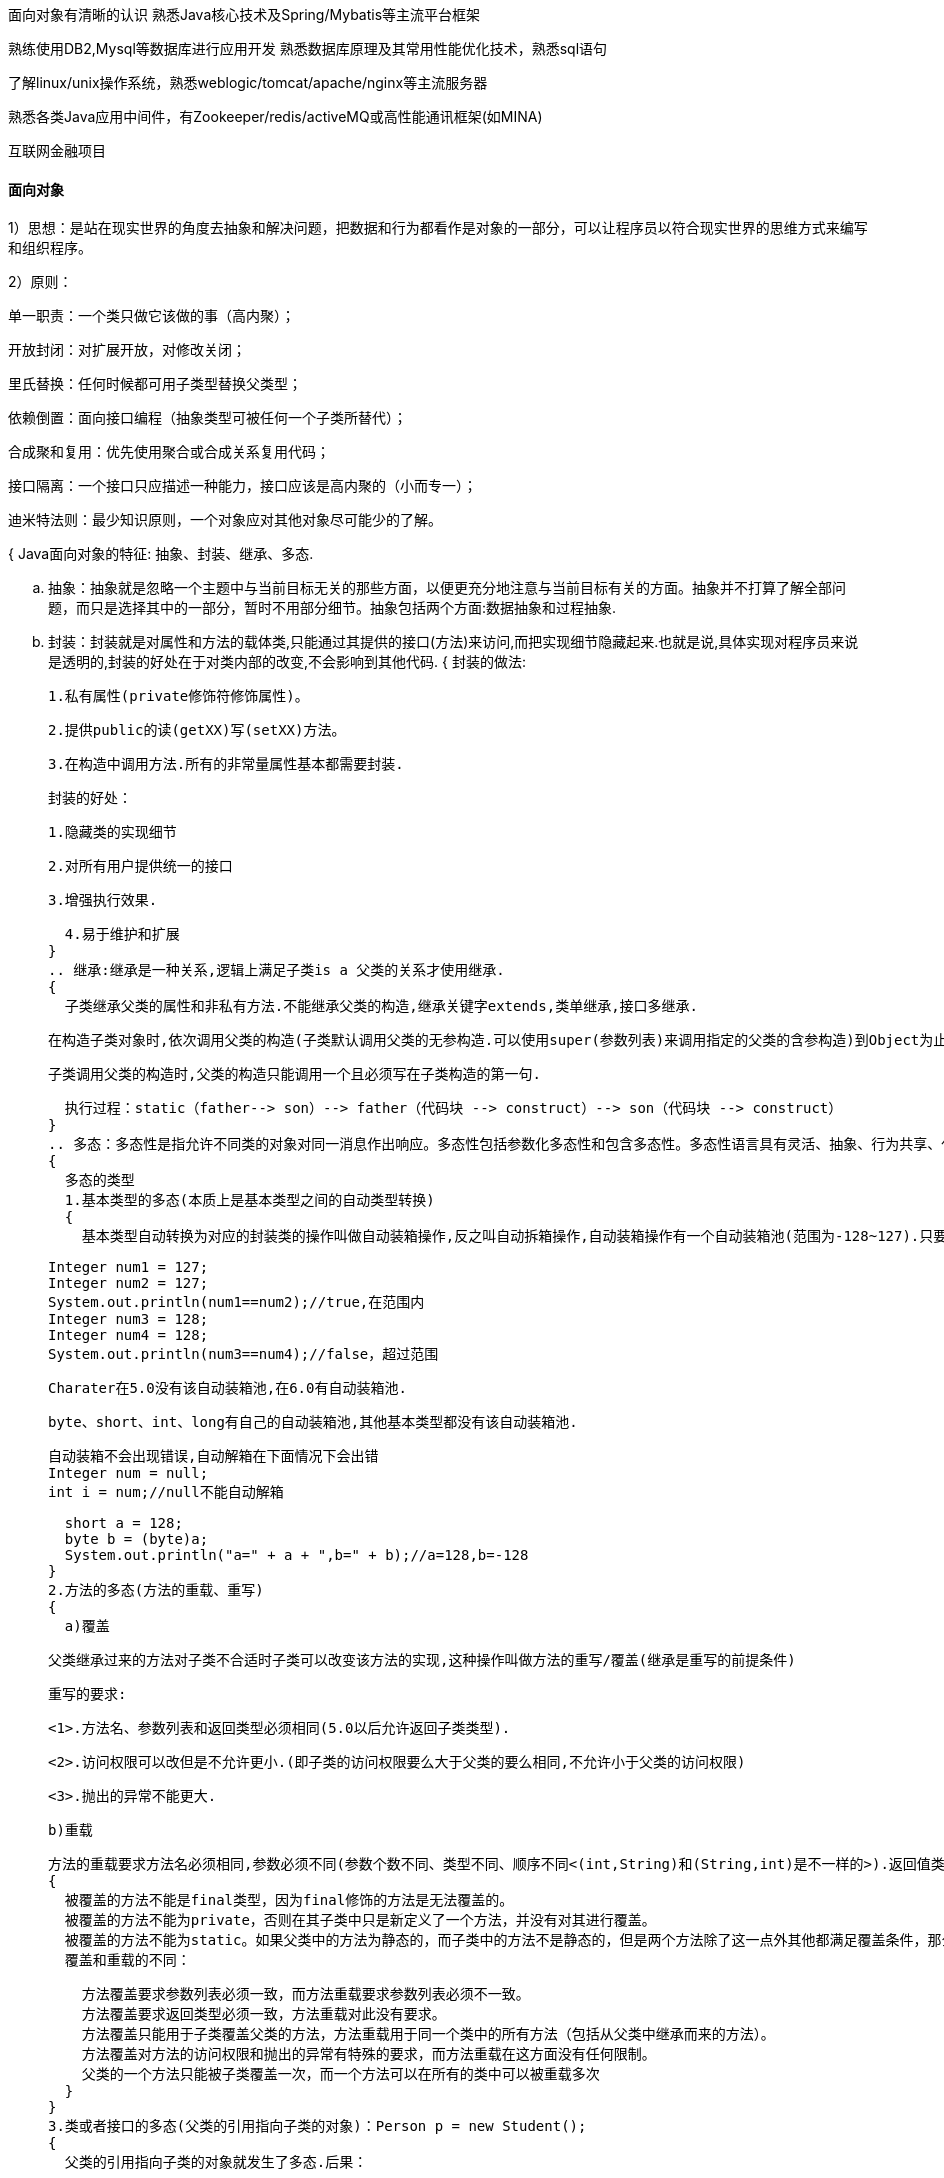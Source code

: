 面向对象有清晰的认识
熟悉Java核心技术及Spring/Mybatis等主流平台框架

熟练使用DB2,Mysql等数据库进行应用开发
熟悉数据库原理及其常用性能优化技术，熟悉sql语句

了解linux/unix操作系统，熟悉weblogic/tomcat/apache/nginx等主流服务器

熟悉各类Java应用中间件，有Zookeeper/redis/activeMQ或高性能通讯框架(如MINA)

互联网金融项目

==== 面向对象

1）思想：是站在现实世界的角度去抽象和解决问题，把数据和行为都看作是对象的一部分，可以让程序员以符合现实世界的思维方式来编写和组织程序。

2）原则：

单一职责：一个类只做它该做的事（高内聚）；

开放封闭：对扩展开放，对修改关闭；

里氏替换：任何时候都可用子类型替换父类型；

依赖倒置：面向接口编程（抽象类型可被任何一个子类所替代）；

合成聚和复用：优先使用聚合或合成关系复用代码；

接口隔离：一个接口只应描述一种能力，接口应该是高内聚的（小而专一）；

迪米特法则：最少知识原则，一个对象应对其他对象尽可能少的了解。

{
  Java面向对象的特征: 抽象、封装、继承、多态.

  .. 抽象：抽象就是忽略一个主题中与当前目标无关的那些方面，以便更充分地注意与当前目标有关的方面。抽象并不打算了解全部问题，而只是选择其中的一部分，暂时不用部分细节。抽象包括两个方面:数据抽象和过程抽象.

  .. 封装：封装就是对属性和方法的载体类,只能通过其提供的接口(方法)来访问,而把实现细节隐藏起来.也就是说,具体实现对程序员来说是透明的,封装的好处在于对类内部的改变,不会影响到其他代码.
  {
    封装的做法:

    1.私有属性(private修饰符修饰属性)。

    2.提供public的读(getXX)写(setXX)方法。

    3.在构造中调用方法.所有的非常量属性基本都需要封装.

    封装的好处：

    1.隐藏类的实现细节

    2.对所有用户提供统一的接口

    3.增强执行效果.

    4.易于维护和扩展
  }
  .. 继承:继承是一种关系,逻辑上满足子类is a 父类的关系才使用继承.
  {
    子类继承父类的属性和非私有方法.不能继承父类的构造,继承关键字extends,类单继承,接口多继承.

    在构造子类对象时,依次调用父类的构造(子类默认调用父类的无参构造.可以使用super(参数列表)来调用指定的父类的含参构造)到Object为止.再调用子类自身的.

    子类调用父类的构造时,父类的构造只能调用一个且必须写在子类构造的第一句.

    执行过程：static（father--> son）--> father（代码块 --> construct）--> son（代码块 --> construct）
  }
  .. 多态：多态性是指允许不同类的对象对同一消息作出响应。多态性包括参数化多态性和包含多态性。多态性语言具有灵活、抽象、行为共享、代码共享的优势，很好的解决了应用程序函数同名问题。
  {
    多态的类型
    1.基本类型的多态(本质上是基本类型之间的自动类型转换)
    {
      基本类型自动转换为对应的封装类的操作叫做自动装箱操作,反之叫自动拆箱操作,自动装箱操作有一个自动装箱池(范围为-128~127).只要自动装箱的数在自动装箱池范围内,则直接去池中找数据.

      Integer num1 = 127;
      Integer num2 = 127;
      System.out.println(num1==num2);//true,在范围内
      Integer num3 = 128;
      Integer num4 = 128;
      System.out.println(num3==num4);//false，超过范围

      Charater在5.0没有该自动装箱池,在6.0有自动装箱池.

      byte、short、int、long有自己的自动装箱池,其他基本类型都没有该自动装箱池.

      自动装箱不会出现错误,自动解箱在下面情况下会出错
      Integer num = null;
      int i = num;//null不能自动解箱

      short a = 128;
      byte b = (byte)a;
      System.out.println("a=" + a + ",b=" + b);//a=128,b=-128
    }
    2.方法的多态(方法的重载、重写)
    {
      a)覆盖

      父类继承过来的方法对子类不合适时子类可以改变该方法的实现,这种操作叫做方法的重写/覆盖(继承是重写的前提条件)

      重写的要求:

      <1>.方法名、参数列表和返回类型必须相同(5.0以后允许返回子类类型).

      <2>.访问权限可以改但是不允许更小.(即子类的访问权限要么大于父类的要么相同,不允许小于父类的访问权限)

      <3>.抛出的异常不能更大.

      b)重载

      方法的重载要求方法名必须相同,参数必须不同(参数个数不同、类型不同、顺序不同<(int,String)和(String,int)是不一样的>).返回值类型可以相同可以不相同.
      {
        被覆盖的方法不能是final类型，因为final修饰的方法是无法覆盖的。
        被覆盖的方法不能为private，否则在其子类中只是新定义了一个方法，并没有对其进行覆盖。
        被覆盖的方法不能为static。如果父类中的方法为静态的，而子类中的方法不是静态的，但是两个方法除了这一点外其他都满足覆盖条件，那么会发生编译错误；反之亦然。即使父类和子类中的方法都是静态的，并且满足覆盖条件，但是仍然不会发生覆盖，因为静态方法是在编译的时候把静态方法和类的引用类型进行匹配。
        覆盖和重载的不同：

        方法覆盖要求参数列表必须一致，而方法重载要求参数列表必须不一致。
        方法覆盖要求返回类型必须一致，方法重载对此没有要求。
        方法覆盖只能用于子类覆盖父类的方法，方法重载用于同一个类中的所有方法（包括从父类中继承而来的方法）。
        方法覆盖对方法的访问权限和抛出的异常有特殊的要求，而方法重载在这方面没有任何限制。
        父类的一个方法只能被子类覆盖一次，而一个方法可以在所有的类中可以被重载多次
      }
    }
    3.类或者接口的多态(父类的引用指向子类的对象)：Person p = new Student();
    {
      父类的引用指向子类的对象就发生了多态.后果：

      <1>.只能使用父类中方定义的属性和方法

      <2>.子类中定义的不能直接使用

      <3>.子类复写了父类的方法,此时调用情况根据方法是否static而不同 *[static(调用父类),非static(调用子类)]*.

      <4>.如果想使用子类中定义的方法,可以强制类型转换(判断是否可以转换,用instanceof运算符来判断对象的类型)
    }
    4.传参时的多态(基本类型的多态与类类型的多态混合使用)
  }
}
{
  Java的四种访问控制符：
  默认的（default）：不使用任何修饰符，在同一包可见。
  私有的（private）：使用private修饰，在同一类内可见。
  公共的（public）：使用public修饰，对所有类可见。
  受保护的（protected）：使用protected修饰，对同一包内和 *所有子类* 可见。//所以，父类中的字段修饰符为protected
}

==== Java核心技术

1. 基本类型的精度：
低  ------------------------------------>  高
byte,short,char—> int —> long—> float —> double
各自的位数，依次：8,16,16,32,64,32,64

2.
{
  class A {
    public A foo() {
        return this;
    }
  }

  class B extends A {
      public A foo() {
          return this;
      }
  }

  class C extends B
  {
      //这样填写什么代码不会报错
  }
  A.public void foo(){}
  B.public int foo(){return 1;}
  C.public A foo(B b){return b;}
  D.public A foo(){return A;}
  分析：
  {
    A.public void foo(){}
    返回值类型与父类不一致，所以不可能是方法的重写。又因为方法名相同，那么只能是方法重载，而方法重载有需要满足三个条件：形参个数、顺序、类型必须有一者不同，A选项都不满足，错
    B.public int foo(){return 1;}
    与A选项一样
    C.public A foo(B b){return b;}
    返回值类型与父类相同，但由于参数列表不同，所以是对父类方法的重载
    D.public A foo(){return A;}
    语法错误
  }
}

3.
值传递：Java中原始数据类型都是值传递，传递的是值的副本，形参的改变不会影响实际参数的值；
引用传递： 传递的是引用类型数据，包括String,数组，列表，map，类对象等类型，形参与实参指向的是同一内存地址，因此形参改变会影响实参的值。








如果一个类使用了其他类的实例作为自己的成员变量，那么就会产生数据抽象耦合。
